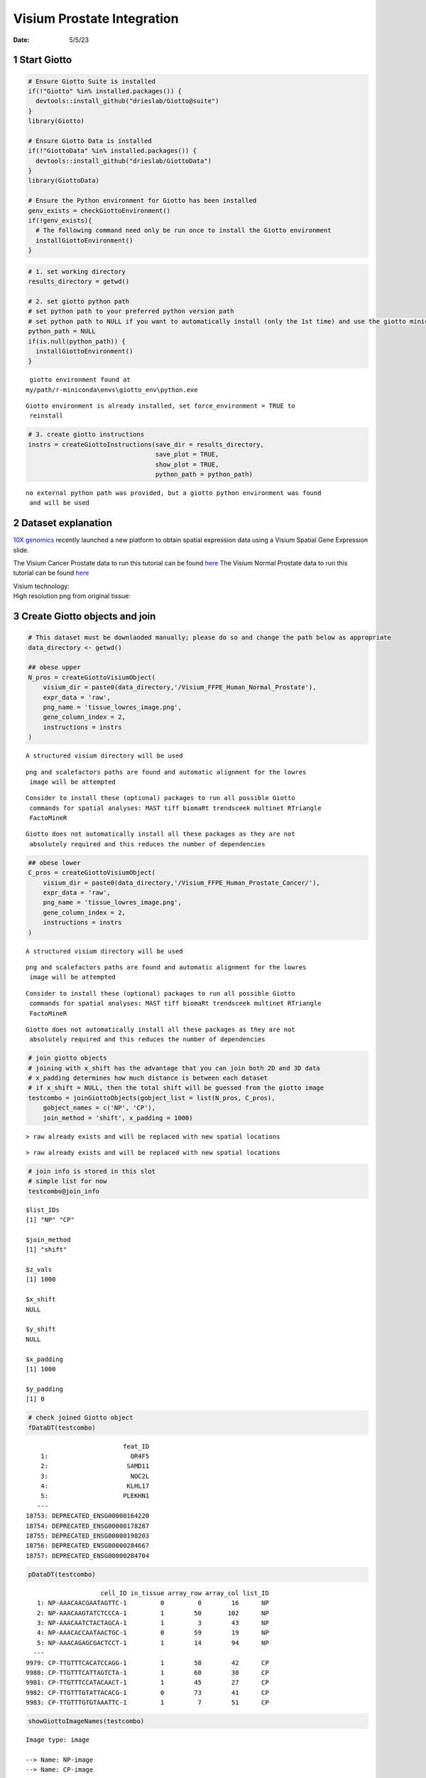 ===========================
Visium Prostate Integration
===========================

:Date: 5/5/23

1 Start Giotto
==============

.. container:: cell

   .. code:: r

      # Ensure Giotto Suite is installed
      if(!"Giotto" %in% installed.packages()) {
        devtools::install_github("drieslab/Giotto@suite")
      }
      library(Giotto)

      # Ensure Giotto Data is installed
      if(!"GiottoData" %in% installed.packages()) {
        devtools::install_github("drieslab/GiottoData")
      }
      library(GiottoData)

      # Ensure the Python environment for Giotto has been installed
      genv_exists = checkGiottoEnvironment()
      if(!genv_exists){
        # The following command need only be run once to install the Giotto environment
        installGiottoEnvironment()
      }

.. container:: cell

   .. code:: r

      # 1. set working directory
      results_directory = getwd()

      # 2. set giotto python path
      # set python path to your preferred python version path
      # set python path to NULL if you want to automatically install (only the 1st time) and use the giotto miniconda environment
      python_path = NULL
      if(is.null(python_path)) {
        installGiottoEnvironment()
      }

   .. container:: cell-output cell-output-stderr

      ::


          giotto environment found at 
         my/path/r-miniconda\envs\giotto_env\python.exe

   .. container:: cell-output cell-output-stderr

      ::

         Giotto environment is already installed, set force_environment = TRUE to
          reinstall

   .. code:: r

      # 3. create giotto instructions
      instrs = createGiottoInstructions(save_dir = results_directory,
                                        save_plot = TRUE,
                                        show_plot = TRUE,
                                        python_path = python_path)

   .. container:: cell-output cell-output-stderr

      ::


         no external python path was provided, but a giotto python environment was found
          and will be used

2 Dataset explanation
=====================

`10X genomics <https://www.10xgenomics.com/spatial-transcriptomics/>`__
recently launched a new platform to obtain spatial expression data using
a Visium Spatial Gene Expression slide.

The Visium Cancer Prostate data to run this tutorial can be found
`here <https://www.10xgenomics.com/resources/datasets/human-prostate-cancer-adenocarcinoma-with-invasive-carcinoma-ffpe-1-standard-1-3-0>`__
The Visium Normal Prostate data to run this tutorial can be found
`here <https://www.10xgenomics.com/resources/datasets/normal-human-prostate-ffpe-1-standard-1-3-0>`__

| Visium technology:
| |image1|

| High resolution png from original tissue:
| |image2| |image3|

3 Create Giotto objects and join
================================

.. container:: cell

   .. code:: r

      # This dataset must be downlaoded manually; please do so and change the path below as appropriate
      data_directory <- getwd()

      ## obese upper
      N_pros = createGiottoVisiumObject(
          visium_dir = paste0(data_directory,'/Visium_FFPE_Human_Normal_Prostate'),
          expr_data = 'raw',
          png_name = 'tissue_lowres_image.png',
          gene_column_index = 2,
          instructions = instrs
      )

   .. container:: cell-output cell-output-stderr

      ::

         A structured visium directory will be used 

   .. container:: cell-output cell-output-stderr

      ::

         png and scalefactors paths are found and automatic alignment for the lowres
          image will be attempted

   .. container:: cell-output cell-output-stderr

      ::

         Consider to install these (optional) packages to run all possible Giotto
          commands for spatial analyses: MAST tiff biomaRt trendsceek multinet RTriangle
          FactoMineR

   .. container:: cell-output cell-output-stderr

      ::

         Giotto does not automatically install all these packages as they are not
          absolutely required and this reduces the number of dependencies

   .. code:: r

      ## obese lower
      C_pros = createGiottoVisiumObject(
          visium_dir = paste0(data_directory,'/Visium_FFPE_Human_Prostate_Cancer/'),
          expr_data = 'raw',
          png_name = 'tissue_lowres_image.png',
          gene_column_index = 2,
          instructions = instrs
      )

   .. container:: cell-output cell-output-stderr

      ::

         A structured visium directory will be used 

   .. container:: cell-output cell-output-stderr

      ::

         png and scalefactors paths are found and automatic alignment for the lowres
          image will be attempted

   .. container:: cell-output cell-output-stderr

      ::

         Consider to install these (optional) packages to run all possible Giotto
          commands for spatial analyses: MAST tiff biomaRt trendsceek multinet RTriangle
          FactoMineR

   .. container:: cell-output cell-output-stderr

      ::

         Giotto does not automatically install all these packages as they are not
          absolutely required and this reduces the number of dependencies

   .. code:: r

      # join giotto objects
      # joining with x_shift has the advantage that you can join both 2D and 3D data
      # x_padding determines how much distance is between each dataset
      # if x_shift = NULL, then the total shift will be guessed from the giotto image
      testcombo = joinGiottoObjects(gobject_list = list(N_pros, C_pros),
          gobject_names = c('NP', 'CP'),
          join_method = 'shift', x_padding = 1000)

   .. container:: cell-output cell-output-stderr

      ::

         > raw already exists and will be replaced with new spatial locations

   .. container:: cell-output cell-output-stderr

      ::

         > raw already exists and will be replaced with new spatial locations

   .. code:: r

      # join info is stored in this slot
      # simple list for now
      testcombo@join_info

   .. container:: cell-output cell-output-stdout

      ::

         $list_IDs
         [1] "NP" "CP"

         $join_method
         [1] "shift"

         $z_vals
         [1] 1000

         $x_shift
         NULL

         $y_shift
         NULL

         $x_padding
         [1] 1000

         $y_padding
         [1] 0

   .. code:: r

      # check joined Giotto object
      fDataDT(testcombo)

   .. container:: cell-output cell-output-stdout

      ::

                                   feat_ID
             1:                      OR4F5
             2:                     SAMD11
             3:                      NOC2L
             4:                     KLHL17
             5:                    PLEKHN1
            ---                           
         18753: DEPRECATED_ENSG00000164220
         18754: DEPRECATED_ENSG00000178287
         18755: DEPRECATED_ENSG00000198203
         18756: DEPRECATED_ENSG00000284667
         18757: DEPRECATED_ENSG00000284704

   .. code:: r

      pDataDT(testcombo)

   .. container:: cell-output cell-output-stdout

      ::

                             cell_ID in_tissue array_row array_col list_ID
            1: NP-AAACAACGAATAGTTC-1         0         0        16      NP
            2: NP-AAACAAGTATCTCCCA-1         1        50       102      NP
            3: NP-AAACAATCTACTAGCA-1         1         3        43      NP
            4: NP-AAACACCAATAACTGC-1         0        59        19      NP
            5: NP-AAACAGAGCGACTCCT-1         1        14        94      NP
           ---                                                            
         9979: CP-TTGTTTCACATCCAGG-1         1        58        42      CP
         9980: CP-TTGTTTCATTAGTCTA-1         1        60        30      CP
         9981: CP-TTGTTTCCATACAACT-1         1        45        27      CP
         9982: CP-TTGTTTGTATTACACG-1         0        73        41      CP
         9983: CP-TTGTTTGTGTAAATTC-1         1         7        51      CP

   .. code:: r

      showGiottoImageNames(testcombo)

   .. container:: cell-output cell-output-stdout

      ::

         Image type: image 

         --> Name: NP-image 
         --> Name: CP-image 

   .. code:: r

      showGiottoSpatLocs(testcombo)

   .. container:: cell-output cell-output-stdout

      ::

         └──Spatial unit "cell"
            └──S4 spatLocsObj "raw" coordinates:   (9983 rows)
                  An object of class spatLocsObj 
                  provenance: cell
                      ------------------------
                     sdimx  sdimy               cell_ID
                  1:  7419  -3686 NP-AAACAACGAATAGTTC-1
                  2: 19873 -16327 NP-AAACAAGTATCTCCCA-1
                  3: 11334  -4450 NP-AAACAATCTACTAGCA-1
                  4:  7829 -18579 NP-AAACACCAATAACTGC-1
                  
                  ranges:
                       sdimx  sdimy
                  [1,]  5066 -23288
                  [2,] 52011  -3682
                  
                  
               

   .. code:: r

      showGiottoExpression(testcombo)

   .. container:: cell-output cell-output-stdout

      ::

         └──Spatial unit "cell"
            └──Feature type "rna"
               └──Expression data "raw" values:
                     An object of class exprObj 
                     for spatial unit: "cell" and feature type: "rna" 
                       Provenance:  cell 
                     
                     contains:
                     18757 x 9983 sparse Matrix of class "dgCMatrix"
                                                         
                     A1BG . . . .  . . . . . . . . ......
                     A1CF . . . .  . . . . . . . . ......
                     A2M  2 8 . . 15 4 2 . . . 2 3 ......
                     
                      ........suppressing 9971 columns and 18751 rows 
                                                          
                     ZYG11B . 1 . . . . . . . . . . ......
                     ZYX    . 1 1 . 5 2 . . . . . 1 ......
                     ZZEF1  . 1 . . 3 . . . . . . . ......
                     
                      First four colnames:
                      NP-AAACAACGAATAGTTC-1
                      NP-AAACAAGTATCTCCCA-1
                      NP-AAACAATCTACTAGCA-1
                      NP-AAACACCAATAACTGC-1 
                  

.. container:: cell

   .. code:: r

      # this plots all the images by list_ID
      spatPlot2D(gobject = testcombo, cell_color = 'in_tissue',
          show_image = T, image_name = c("NP-image", "CP-image"),
          group_by = 'list_ID', point_alpha = 0.5,
          save_param = list(save_name = "1a_plot"))

   .. container:: cell-output-display

      .. image:: Visium_prostate_integration_files/figure-rst/unnamed-chunk-5-1.png

.. container:: cell

   .. code:: r

      # this plots one selected image
      spatPlot2D(gobject = testcombo, cell_color = 'in_tissue',
          show_image = T, image_name = c("NP-image"), point_alpha = 0.3,
          save_param = list(save_name = "1b_plot"))

   .. container:: cell-output-display

      .. image:: Visium_prostate_integration_files/figure-rst/unnamed-chunk-6-1.png

.. container:: cell

   .. code:: r

      # this plots two selected images
      spatPlot2D(gobject = testcombo, cell_color = 'in_tissue',
          show_image = T, image_name = c( "NP-image", "CP-image"),
          point_alpha = 0.3,
          save_param = list(save_name = "1c_plot"))

   .. container:: cell-output-display

      .. image:: Visium_prostate_integration_files/figure-rst/unnamed-chunk-7-1.png

4 Process Giotto Objects
========================

.. container:: cell

   .. code:: r

      # subset on in-tissue spots
      metadata = pDataDT(testcombo)
      in_tissue_barcodes = metadata[in_tissue == 1]$cell_ID
      testcombo = subsetGiotto(testcombo, cell_ids = in_tissue_barcodes)

.. container:: cell

   .. code:: r

      ## filter
      testcombo <- filterGiotto(gobject = testcombo,
          expression_threshold = 1,
          feat_det_in_min_cells = 50,
          min_det_feats_per_cell = 500,
          expression_values = c('raw'),
          verbose = T)

   .. container:: cell-output cell-output-stdout

      ::

         completed 1: preparation 
         completed 2: subset expression data 
         completed 3: subset spatial locations 
         completed 4: subset cell (spatial units) and feature IDs 
         completed 5: subset cell metadata 
         completed 6: subset feature metadata 
         completed 7: subset spatial network(s) 
         completed 8: subsetted dimension reductions 
         completed 9: subsetted nearest network(s) 
         completed 10: subsetted spatial enrichment results 
         number of frames:  25 
         sys parent:  24 
         NULL
         $cell
         $cell$raw
         An object of class spatLocsObj 
         for spatial unit: "cell"
         provenance: cell 
            ------------------------

         preview:
               sdimx  sdimy               cell_ID
            1: 19873 -16327 NP-AAACAAGTATCTCCCA-1
            2: 11334  -4450 NP-AAACAATCTACTAGCA-1
            3: 18728  -7239 NP-AAACAGAGCGACTCCT-1
            4:  6385 -14538 NP-AAACAGCTTTCAGAAG-1
            5: 21761 -15069 NP-AAACCCGAACGAAATC-1
           ---                                   
         6907: 44746 -11665 CP-TTGTTGTGTGTCAAGA-1
         6908: 39658 -18473 CP-TTGTTTCACATCCAGG-1
         6909: 37916 -18975 CP-TTGTTTCATTAGTCTA-1
         6910: 37487 -15188 CP-TTGTTTCCATACAACT-1
         6911: 40983  -5601 CP-TTGTTTGTGTAAATTC-1

         ranges:
              sdimx  sdimy
         [1,]  5081 -23287
         [2,] 52011  -3839





         Feature type:  rna 
         Number of cells removed:  3  out of  6914 
         Number of feats removed:  3591  out of  18757 

   .. code:: r

      ## normalize
      testcombo <- normalizeGiotto(gobject = testcombo, scalefactor = 6000)

   .. container:: cell-output cell-output-stdout

      ::


          first scale feats and then cells 

   .. code:: r

      ## add gene & cell statistics
      testcombo <- addStatistics(gobject = testcombo, expression_values = 'raw')

      fmeta = fDataDT(testcombo)
      testfeats = fmeta[perc_cells > 20 & perc_cells < 50][100:110]$feat_ID

      violinPlot(testcombo, feats = testfeats, cluster_column = 'list_ID', save_param = list(save_name = "2a_plot"))

   .. container:: cell-output-display

      .. image:: Visium_prostate_integration_files/figure-rst/unnamed-chunk-9-1.png

   .. code:: r

      plotMetaDataHeatmap(testcombo, selected_feats = testfeats, metadata_cols = 'list_ID', save_param = list(save_name = "2b_plot"))

   .. container:: cell-output-display

      .. image:: Visium_prostate_integration_files/figure-rst/unnamed-chunk-9-3.png

.. container:: cell

   .. code:: r

      ## visualize
      spatPlot2D(gobject = testcombo, group_by = 'list_ID', cell_color = 'nr_feats', color_as_factor = F, point_size = 0.75, save_param = list(save_name = "2c_plot"))

   .. container:: cell-output-display

      .. image:: Visium_prostate_integration_files/figure-rst/unnamed-chunk-10-1.png

5 Dimention Reduction
=====================

.. container:: cell

   .. code:: r

      ## PCA ##
      testcombo <- calculateHVF(gobject = testcombo)

   .. container:: cell-output-display

      .. image:: Visium_prostate_integration_files/figure-rst/unnamed-chunk-11-1.png

   .. container:: cell-output cell-output-stdout

      ::

         return_plot = TRUE and return_gobject = TRUE 

                   plot will not be returned to object, but can still be saved with save_plot = TRUE or manually 

   .. code:: r

      testcombo <- runPCA(gobject = testcombo, center = TRUE, scale_unit = TRUE)

   .. container:: cell-output cell-output-stderr

      ::

         "hvf" was found in the feats metadata information and will be used to select
          highly variable features

   .. container:: cell-output cell-output-stdout

      ::

         class of selected matrix:  dgCMatrix 

   .. code:: r

      screePlot(testcombo, ncp = 30, save_param = list(save_name = "3a_screeplot"))

   .. container:: cell-output cell-output-stdout

      ::

         PCA with name:  pca  already exists and will be used for the screeplot 

   .. container:: cell-output-display

      .. image:: Visium_prostate_integration_files/figure-rst/unnamed-chunk-11-2.png

6 Clustering
============

6.1 Without Integration
-----------------------

Integration is usually needed for dataset of different conditions to
minimize batch effects. Without integration means without using any
integration methods.

.. container:: cell

   .. code:: r

      ## cluster and run UMAP ##
      # sNN network (default)
      testcombo <- createNearestNetwork(gobject = testcombo,
          dim_reduction_to_use = 'pca', dim_reduction_name = 'pca',
          dimensions_to_use = 1:10, k = 15)

      # Leiden clustering
      testcombo <- doLeidenCluster(gobject = testcombo, resolution = 0.2, n_iterations = 1000)

      # UMAP
      testcombo = runUMAP(testcombo)

      plotUMAP(gobject = testcombo,
          cell_color = 'leiden_clus', show_NN_network = T, point_size = 1.5,
          save_param = list(save_name = "4.1a_plot"))

   .. container:: cell-output-display

      .. image:: Visium_prostate_integration_files/figure-rst/unnamed-chunk-12-1.png

.. container:: cell

   .. code:: r

      spatPlot2D(gobject = testcombo, group_by = 'list_ID',
          cell_color = 'leiden_clus',
          point_size = 1.5,
          save_param = list(save_name = "4.1b_plot"))

   .. container:: cell-output-display

      .. image:: Visium_prostate_integration_files/figure-rst/unnamed-chunk-13-1.png

.. container:: cell

   .. code:: r

      spatDimPlot2D(gobject = testcombo,
          cell_color = 'leiden_clus',
          save_param = list(save_name = "4.1c_plot"))

   .. container:: cell-output-display

      .. image:: Visium_prostate_integration_files/figure-rst/unnamed-chunk-14-1.png

6.2 With Harmony integration
----------------------------

Harmony is a integration algorithm developed by `Korsunsky, I. et
al. <https://www.nature.com/articles/s41592-019-0619-0>`__. It was
designed for integration of single cell data but also work well on
spatial datasets.

.. container:: cell

   .. code:: r

      ## data integration, cluster and run UMAP ##

      # harmony
      #library(devtools)
      #install_github("immunogenomics/harmony")
      library(harmony)

   .. container:: cell-output cell-output-stderr

      ::

         Loading required package: Rcpp

   .. container:: cell-output cell-output-stderr

      ::

         Warning: package 'Rcpp' was built under R version 4.2.3

   .. code:: r

      ## run harmony integration
      testcombo = runGiottoHarmony(testcombo, vars_use = 'list_ID', do_pca = F)

   .. container:: cell-output cell-output-stderr

      ::

         using 'Harmony' to integrate different datasets. If used in published research, please cite: 

           Korsunsky, I., Millard, N., Fan, J. et al.
                               Fast, sensitive and accurate integration of single-cell data with Harmony.
                               Nat Methods 16, 1289-1296 (2019).
                               https://doi.org/10.1038/s41592-019-0619-0 

   .. container:: cell-output cell-output-stderr

      ::

         Harmony 1/10

   .. container:: cell-output cell-output-stderr

      ::

         Harmony 2/10

   .. container:: cell-output cell-output-stderr

      ::

         Harmony 3/10

   .. container:: cell-output cell-output-stderr

      ::

         Harmony 4/10

   .. container:: cell-output cell-output-stderr

      ::

         Harmony converged after 4 iterations

   .. code:: r

      ## sNN network (default)
      testcombo <- createNearestNetwork(gobject = testcombo,
          dim_reduction_to_use = 'harmony', dim_reduction_name = 'harmony', name = 'NN.harmony',
          dimensions_to_use = 1:10, k = 15)

      ## Leiden clustering
      testcombo <- doLeidenCluster(gobject = testcombo,
          network_name = 'NN.harmony', resolution = 0.2, n_iterations = 1000, name = 'leiden_harmony')

      # UMAP dimension reduction
      testcombo = runUMAP(testcombo, dim_reduction_name = 'harmony', dim_reduction_to_use = 'harmony', name = 'umap_harmony')


      plotUMAP(gobject = testcombo,
          dim_reduction_name = 'umap_harmony',
          cell_color = 'leiden_harmony', 
          show_NN_network = F, 
          point_size = 1.5,
          save_param = list(save_name = "4.2a_plot"))

   .. container:: cell-output-display

      .. image:: Visium_prostate_integration_files/figure-rst/unnamed-chunk-15-1.png

   .. code:: r

      # If you want to show NN network information, you will need to specify these arguments in the plotUMAP function
      # show_NN_network = T, nn_network_to_use = 'sNN' , network_name = 'NN.harmony'

.. container:: cell

   .. code:: r

      spatPlot2D(gobject = testcombo, group_by = 'list_ID',
          cell_color = 'leiden_harmony',
          point_size = 1.5,
          save_param = list(save_name = "4.2b_plot"))

   .. container:: cell-output-display

      .. image:: Visium_prostate_integration_files/figure-rst/unnamed-chunk-16-1.png

.. container:: cell

   .. code:: r

      spatDimPlot2D(gobject = testcombo,
          dim_reduction_to_use = 'umap', dim_reduction_name = 'umap_harmony',
          cell_color = 'leiden_harmony',
          save_param = list(save_name = "4.2c_plot"))

   .. container:: cell-output-display

      .. image:: Visium_prostate_integration_files/figure-rst/unnamed-chunk-17-1.png

.. container:: cell

   .. code:: r

      # compare to previous results
      spatPlot2D(gobject = testcombo,
          cell_color = 'leiden_clus', 
          save_param = list(save_name = "4_w_o_integration_plot"))

   .. container:: cell-output-display

      .. image:: Visium_prostate_integration_files/figure-rst/unnamed-chunk-18-1.png

   .. code:: r

      spatPlot2D(gobject = testcombo,
          cell_color = 'leiden_harmony',
          save_param = list(save_name = "4_w_integration_plot"))

   .. container:: cell-output-display

      .. image:: Visium_prostate_integration_files/figure-rst/unnamed-chunk-18-3.png

7 Cell type annotation
======================

| Visium spatial transcriptomics does not provide single-cell
  resolution, making cell type annotation a harder problem. Giotto
  provides several ways to calculate enrichment of specific cell-type
  signature gene list:
| - PAGE
| - hypergeometric test
| - Rank
| - `DWLS
  Deconvolution <https://genomebiology.biomedcentral.com/articles/10.1186/s13059-021-02362-7>`__

This is also the easiest way to integrate Visium datasets with single
cell data. Example shown here is from `Ma et
al. <https://pubmed.ncbi.nlm.nih.gov/33032611/>`__ from two prostate
cancer patients. The raw dataset can be found
`here <https://www.ncbi.nlm.nih.gov/geo/query/acc.cgi?acc=GSE157703>`__
Giotto_SC is processed variable in the `single cell RNAseq
tutorial <https://giottosuite.com/articles/singlecell_prostate_standard_Sep29_21.html>`__.
You can also get access to the processed files of this dataset using
getSpatialDataset

.. container:: cell

   .. code:: r

      # download data to results directory ####
      # if wget is installed, set method = 'wget'
      # if you run into authentication issues with wget, then add " extra = '--no-check-certificate' "
      getSpatialDataset(dataset = 'scRNA_prostate', directory = data_directory)

   .. container:: cell-output cell-output-stderr

      ::

         Selected dataset links for: scRNA_prostate

   .. container:: cell-output cell-output-stdout

      ::

                   dataset spatial_locs
         1: scRNA_prostate             
                                                                                                                                            expr_matrix
         1: https://github.com/drieslab/spatial-datasets/raw/master/data/2022_scRNAseq_human_prostate/count_matrix/prostate_sc_expression_matrix.csv.gz
                                                                                                                                    metadata
         1: https://github.com/drieslab/spatial-datasets/raw/master/data/2022_scRNAseq_human_prostate/cell_metadata/prostate_sc_metadata.csv

   .. container:: cell-output cell-output-stderr

      ::



         Download expression matrix:

   .. container:: cell-output cell-output-stderr

      ::



         Download spatial locations:

   .. container:: cell-output cell-output-stderr

      ::


         No spatial locations found, skip this step

   .. container:: cell-output cell-output-stderr

      ::



         Download metadata:

   .. code:: r

      sc_expression = paste0(data_directory, "/prostate_sc_expression_matrix.csv.gz")
      sc_metadata = paste0(data_directory, "/prostate_sc_metadata.csv")

      giotto_SC <- createGiottoObject(
        expression = sc_expression,
        instructions = instrs
      )

   .. container:: cell-output cell-output-stderr

      ::

         Consider to install these (optional) packages to run all possible Giotto
          commands for spatial analyses: MAST tiff biomaRt trendsceek multinet RTriangle
          FactoMineR

   .. container:: cell-output cell-output-stderr

      ::

         Giotto does not automatically install all these packages as they are not
          absolutely required and this reduces the number of dependencies

   .. container:: cell-output cell-output-stderr

      ::

         There are non numeric or integer columns for the spatial location input at
          column position(s): 1
          The first non-numeric column will be considered as a cell ID to test for
          consistency with the expression matrix
          Other non numeric columns will be removed

   .. code:: r

      giotto_SC <- addCellMetadata(giotto_SC, 
                                   new_metadata = data.table::fread(sc_metadata))

      giotto_SC<- normalizeGiotto(giotto_SC)

   .. container:: cell-output cell-output-stdout

      ::


          first scale feats and then cells 

7.1 PAGE enrichment
-------------------

.. container:: cell

   .. code:: r

      # Create PAGE matrix
      # PAGE matrix should be a binary matrix with each row represent a gene marker and each column represent a cell type
      # markers_scran is generated from single cell analysis ()
      markers_scran = findMarkers_one_vs_all(gobject=giotto_SC, 
                                             method="scran",
                                             expression_values="normalized", 
                                             cluster_column='prostate_labels',
                                             min_feats=3)

   .. container:: cell-output cell-output-stderr

      ::

         using 'Scran' to detect marker feats. If used in published research, please cite:
           Lun ATL, McCarthy DJ, Marioni JC (2016).
           'A step-by-step workflow for low-level analysis of single-cell RNA-seq data with Bioconductor.'
           F1000Res., 5, 2122. doi: 10.12688/f1000research.9501.2. 

   .. container:: cell-output cell-output-stdout

      ::


          start with cluster  Endothelial cells 

          start with cluster  Epithelial_basal 

          start with cluster  Epithelial_luminal 

          start with cluster  Fibroblasts 

          start with cluster  Macrophage & B cells 

          start with cluster  Mast cells 

          start with cluster  Mesenchymal cells 

          start with cluster  Neural Progenitor cells 

          start with cluster  Smooth muscle cells 

          start with cluster  T cells 

   .. code:: r

      top_markers <- markers_scran[, head(.SD, 10), by="cluster"]
      celltypes<-levels(factor(markers_scran$cluster))
      sign_list<-list()

      for (i in 1:length(celltypes)){
        sign_list[[i]]<-top_markers[which(top_markers$cluster == celltypes[i]),]$feats
      }

      PAGE_matrix = makeSignMatrixPAGE(sign_names = celltypes,
                                       sign_list = sign_list)

.. container:: cell

   .. code:: r

      testcombo = runPAGEEnrich(gobject = testcombo,
                                sign_matrix = PAGE_matrix,
                                min_overlap_genes = 2)

      cell_types_subset = colnames(PAGE_matrix)

      # Plot PAGE enrichment result
      spatCellPlot(gobject = testcombo,
                   spat_enr_names = 'PAGE',
                   cell_annotation_values = cell_types_subset[1:4],
                   cow_n_col = 2,coord_fix_ratio = NULL, point_size = 1.25,
                   save_param = list(save_name = "5a_PAGE_plot"))

   .. container:: cell-output-display

      .. image:: Visium_prostate_integration_files/figure-rst/unnamed-chunk-21-1.png

7.2 Hypergeometric test
-----------------------

.. container:: cell

   .. code:: r

      testcombo = runHyperGeometricEnrich(gobject = testcombo,
                                          expression_values = "normalized",
                                          sign_matrix = PAGE_matrix)
      cell_types_subset = colnames(PAGE_matrix)
      spatCellPlot(gobject = testcombo, 
                   spat_enr_names = 'hypergeometric',
                   cell_annotation_values = cell_types_subset[1:4],
                   cow_n_col = 2,coord_fix_ratio = NULL, point_size = 1.75,
                   save_param = list(save_name = "5b_HyperGeometric_plot"))

   .. container:: cell-output-display

      .. image:: Visium_prostate_integration_files/figure-rst/unnamed-chunk-22-1.png

7.3 Rank Enrichment
-------------------

.. container:: cell

   .. code:: r

      # Create rank matrix, not that rank matrix is different from PAGE
      # A count matrix and a vector for all cell labels will be needed
      sc_expression_norm = getExpression(giotto_SC,
                                        values = "normalized",
                                        output = "matrix")

      prostate_feats = pDataDT(giotto_SC)$prostate_label

      rank_matrix = makeSignMatrixRank(sc_matrix = sc_expression_norm,
                                       sc_cluster_ids = prostate_feats)
      colnames(rank_matrix)<-levels(factor(prostate_feats))
      testcombo = runRankEnrich(gobject = testcombo, sign_matrix = rank_matrix,expression_values = "normalized")

      # Plot Rank enrichment result
      spatCellPlot2D(gobject = testcombo,
                     spat_enr_names = 'rank',
                     cell_annotation_values = cell_types_subset[1:4],
                     cow_n_col = 2,coord_fix_ratio = NULL, point_size = 1,
                     save_param = list(save_name = "5c_Rank_plot"))

   .. container:: cell-output-display

      .. image:: Visium_prostate_integration_files/figure-rst/unnamed-chunk-23-1.png

7.4 DWLS Deconvolution
----------------------

.. container:: cell

   .. code:: r

      # Create DWLS matrix, not that DWLS matrix is different from PAGE and rank
      # A count matrix a vector for a list of gene signatures and a vector for all cell labels will be needed
      DWLS_matrix<-makeSignMatrixDWLSfromMatrix(matrix = sc_expression_norm,
                                                cell_type = prostate_feats,
                                                sign_gene = top_markers$feats)
      testcombo = runDWLSDeconv(gobject = testcombo, sign_matrix = DWLS_matrix)


      # Plot DWLS deconvolution result
      spatCellPlot2D(gobject = testcombo,
                     spat_enr_names = 'DWLS',
                     cell_annotation_values = levels(factor(prostate_feats))[1:4],
                     cow_n_col = 2,coord_fix_ratio = NULL, point_size = 1,
                     save_param = list(save_name = "5d_DWLS_plot"))

   .. container:: cell-output-display

      .. image:: Visium_prostate_integration_files/figure-rst/unnamed-chunk-24-1.png

8 Session Info
==============

.. container:: cell

   .. code:: r

      sessionInfo()

   .. container:: cell-output cell-output-stdout

      ::

         R version 4.2.2 (2022-10-31 ucrt)
         Platform: x86_64-w64-mingw32/x64 (64-bit)
         Running under: Windows 10 x64 (build 22621)

         Matrix products: default

         locale:
         [1] LC_COLLATE=English_United States.utf8 
         [2] LC_CTYPE=English_United States.utf8   
         [3] LC_MONETARY=English_United States.utf8
         [4] LC_NUMERIC=C                          
         [5] LC_TIME=English_United States.utf8    

         attached base packages:
         [1] stats     graphics  grDevices utils     datasets  methods   base     

         other attached packages:
         [1] harmony_0.1.1    Rcpp_1.0.10      GiottoData_0.2.1 Giotto_3.3.0    
         [5] testthat_3.1.5  

         loaded via a namespace (and not attached):
           [1] systemfonts_1.0.4           plyr_1.8.8                 
           [3] igraph_1.4.1                lazyeval_0.2.2             
           [5] sp_1.6-0                    BiocParallel_1.32.6        
           [7] listenv_0.9.0               usethis_2.1.6              
           [9] GenomeInfoDb_1.34.6         ggplot2_3.4.2              
          [11] digest_0.6.30               htmltools_0.5.4            
          [13] magick_2.7.4                fansi_1.0.4                
          [15] magrittr_2.0.3              memoise_2.0.1              
          [17] ScaledMatrix_1.6.0          cluster_2.1.4              
          [19] limma_3.54.2                remotes_2.4.2              
          [21] globals_0.16.2              matrixStats_0.63.0         
          [23] R.utils_2.12.2              prettyunits_1.1.1          
          [25] colorspace_2.1-0            rappdirs_0.3.3             
          [27] ggrepel_0.9.2               textshaping_0.3.6          
          [29] xfun_0.38                   dplyr_1.1.1                
          [31] callr_3.7.3                 crayon_1.5.2               
          [33] RCurl_1.98-1.9              jsonlite_1.8.3             
          [35] progressr_0.13.0            glue_1.6.2                 
          [37] gtable_0.3.3                zlibbioc_1.44.0            
          [39] XVector_0.38.0              DelayedArray_0.24.0        
          [41] pkgbuild_1.4.0              BiocSingular_1.14.0        
          [43] RcppZiggurat_0.1.6          future.apply_1.10.0        
          [45] SingleCellExperiment_1.20.0 BiocGenerics_0.44.0        
          [47] scales_1.2.1                edgeR_3.40.1               
          [49] miniUI_0.1.1.1              viridisLite_0.4.2          
          [51] xtable_1.8-4                dqrng_0.3.0                
          [53] reticulate_1.26             rsvd_1.0.5                 
          [55] stats4_4.2.2                profvis_0.3.7              
          [57] metapod_1.6.0               htmlwidgets_1.6.2          
          [59] httr_1.4.5                  RColorBrewer_1.1-3         
          [61] ellipsis_0.3.2              scuttle_1.8.3              
          [63] urlchecker_1.0.1            pkgconfig_2.0.3            
          [65] R.methodsS3_1.8.2           farver_2.1.1               
          [67] uwot_0.1.14                 deldir_1.0-6               
          [69] locfit_1.5-9.7              utf8_1.2.3                 
          [71] here_1.0.1                  tidyselect_1.2.0           
          [73] labeling_0.4.2              rlang_1.1.0                
          [75] reshape2_1.4.4              later_1.3.0                
          [77] munsell_0.5.0               tools_4.2.2                
          [79] cachem_1.0.6                cli_3.4.1                  
          [81] dbscan_1.1-11               generics_0.1.3             
          [83] devtools_2.4.5              evaluate_0.20              
          [85] stringr_1.5.0               fastmap_1.1.0              
          [87] yaml_2.3.7                  ragg_1.2.4                 
          [89] processx_3.8.0              knitr_1.42                 
          [91] fs_1.5.2                    purrr_1.0.1                
          [93] future_1.32.0               sparseMatrixStats_1.10.0   
          [95] mime_0.12                   scran_1.26.1               
          [97] R.oo_1.25.0                 brio_1.1.3                 
          [99] compiler_4.2.2              rstudioapi_0.14            
         [101] plotly_4.10.1               png_0.1-7                  
         [103] statmod_1.4.37              tibble_3.2.1               
         [105] stringi_1.7.8               ps_1.7.2                   
         [107] desc_1.4.2                  bluster_1.8.0              
         [109] lattice_0.20-45             Matrix_1.5-1               
         [111] vctrs_0.6.1                 pillar_1.9.0               
         [113] lifecycle_1.0.3             BiocNeighbors_1.16.0       
         [115] RcppAnnoy_0.0.20            data.table_1.14.6          
         [117] cowplot_1.1.1               bitops_1.0-7               
         [119] irlba_2.3.5.1               httpuv_1.6.6               
         [121] GenomicRanges_1.50.2        R6_2.5.1                   
         [123] promises_1.2.0.1            IRanges_2.32.0             
         [125] parallelly_1.35.0           sessioninfo_1.2.2          
         [127] codetools_0.2-18            pkgload_1.3.2              
         [129] SummarizedExperiment_1.28.0 rprojroot_2.0.3            
         [131] withr_2.5.0                 S4Vectors_0.36.2           
         [133] GenomeInfoDbData_1.2.9      parallel_4.2.2             
         [135] terra_1.7-18                quadprog_1.5-8             
         [137] grid_4.2.2                  beachmat_2.14.0            
         [139] tidyr_1.3.0                 Rfast_2.0.6                
         [141] DelayedMatrixStats_1.20.0   rmarkdown_2.21             
         [143] MatrixGenerics_1.10.0       Rtsne_0.16                 
         [145] Biobase_2.58.0              shiny_1.7.4                

.. |image1| image:: /images/images_pkgdown/general_figs/visium_technology.png
   :width: 50.0%
.. |image2| image:: /images/images_pkgdown/general_figs/Visium_FFPE_Human_Normal_Prostate_image.png
   :width: 50.0%
.. |image3| image:: /images/images_pkgdown/general_figs/Visium_FFPE_Human_Prostate_Cancer_image.png
   :width: 50.0%
.. .. |image4| image:: /images/images_pkgdown/visium_prostate_integration/vignette_sep29_2021/2a_plot.png
..    :width: 50.0%
.. .. |image5| image:: /images/images_pkgdown/visium_prostate_integration/vignette_sep29_2021/2b_plot.png
..    :width: 50.0%
.. .. |image6| image:: /images/images_pkgdown/visium_prostate_integration/vignette_sep29_2021/4_w_o_integration_plot.png
..    :width: 50.0%
.. .. |image7| image:: /images/images_pkgdown/visium_prostate_integration/vignette_sep29_2021/4_w_integration_plot.png
..    :width: 50.0%
